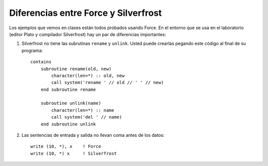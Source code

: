 Diferencias entre Force y Silverfrost
=====================================

Los ejemplos que vemos en clases están todos probados usando Force.
En el entorno que se usa en el laboratorio
(editor Plato y compilador Silverfrost)
hay un par de diferencias importantes:

1. Silverfrost no tiene las subrutinas ``rename`` y ``unlink``.
   Usted puede crearlas pegando este código al final de su programa::

    contains
        subroutine rename(old, new)
            character(len=*) :: old, new
            call system('rename ' // old // ' ' // new)    
        end subroutine rename

        subroutine unlink(name)
            character(len=*) :: name
            call system('del ' // name)
        end subroutine unlink

2. Las sentencias de entrada y salida no llevan coma antes de los datos::

     write (10, *), x    ! Force
     write (10, *) x     ! Silverfrost
